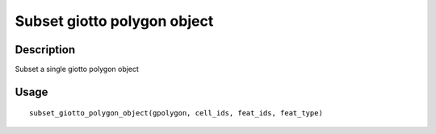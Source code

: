 Subset giotto polygon object
----------------------------

Description
~~~~~~~~~~~

Subset a single giotto polygon object

Usage
~~~~~

::

   subset_giotto_polygon_object(gpolygon, cell_ids, feat_ids, feat_type)
